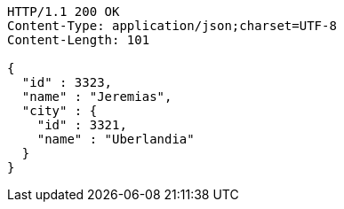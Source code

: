 [source,http,options="nowrap"]
----
HTTP/1.1 200 OK
Content-Type: application/json;charset=UTF-8
Content-Length: 101

{
  "id" : 3323,
  "name" : "Jeremias",
  "city" : {
    "id" : 3321,
    "name" : "Uberlandia"
  }
}
----
